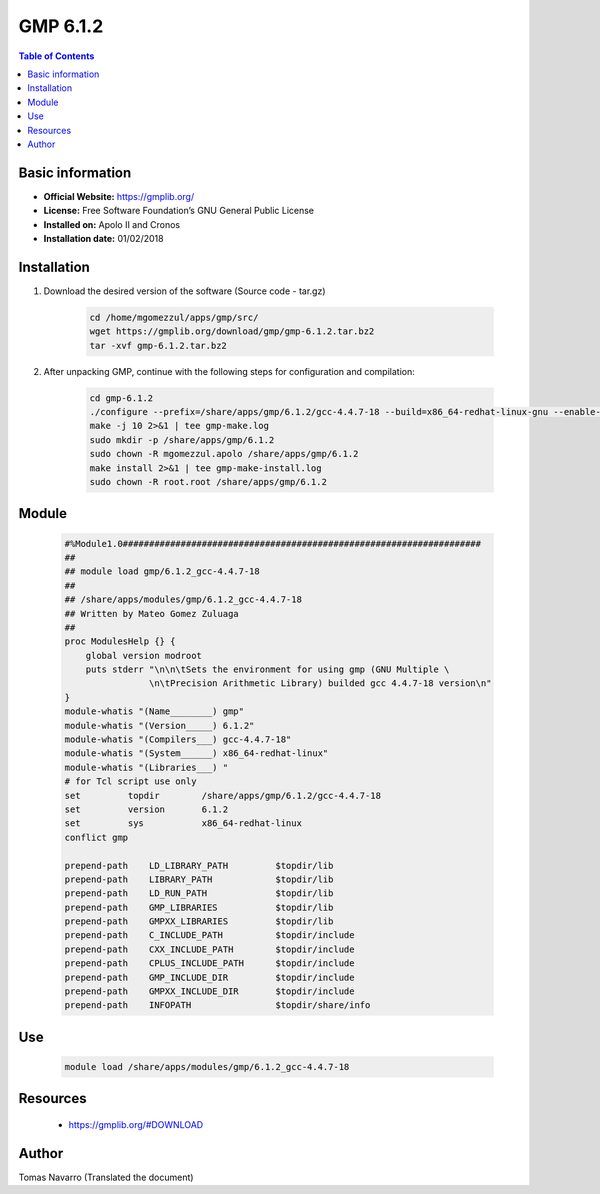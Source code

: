 .. _gmp6.1.2-index:

GMP 6.1.2
=========

.. contents:: Table of Contents

Basic information
-----------------

- **Official Website:** https://gmplib.org/
- **License:** Free Software Foundation’s GNU General Public License
- **Installed on:** Apolo II and Cronos
- **Installation date:** 01/02/2018


Installation
------------

#. Download the desired version of the software (Source code - tar.gz)

    .. code-block:: bash


        cd /home/mgomezzul/apps/gmp/src/
        wget https://gmplib.org/download/gmp/gmp-6.1.2.tar.bz2
        tar -xvf gmp-6.1.2.tar.bz2


#. After unpacking GMP, continue with the following steps for configuration and compilation:

    .. code-block:: bash


        cd gmp-6.1.2
        ./configure --prefix=/share/apps/gmp/6.1.2/gcc-4.4.7-18 --build=x86_64-redhat-linux-gnu --enable-cxx --enable-assert --with-gnu-ld
        make -j 10 2>&1 | tee gmp-make.log
        sudo mkdir -p /share/apps/gmp/6.1.2
        sudo chown -R mgomezzul.apolo /share/apps/gmp/6.1.2
        make install 2>&1 | tee gmp-make-install.log
        sudo chown -R root.root /share/apps/gmp/6.1.2


Module
------

    .. code-block:: bash


        #%Module1.0####################################################################
        ##
        ## module load gmp/6.1.2_gcc-4.4.7-18
        ##
        ## /share/apps/modules/gmp/6.1.2_gcc-4.4.7-18
        ## Written by Mateo Gomez Zuluaga
        ##
        proc ModulesHelp {} {
            global version modroot
            puts stderr "\n\n\tSets the environment for using gmp (GNU Multiple \ 
                        \n\tPrecision Arithmetic Library) builded gcc 4.4.7-18 version\n"
        }
        module-whatis "(Name________) gmp"
        module-whatis "(Version_____) 6.1.2"
        module-whatis "(Compilers___) gcc-4.4.7-18"
        module-whatis "(System______) x86_64-redhat-linux"
        module-whatis "(Libraries___) "
        # for Tcl script use only
        set         topdir        /share/apps/gmp/6.1.2/gcc-4.4.7-18
        set         version       6.1.2
        set         sys           x86_64-redhat-linux
        conflict gmp
        
        prepend-path    LD_LIBRARY_PATH         $topdir/lib
        prepend-path    LIBRARY_PATH            $topdir/lib
        prepend-path    LD_RUN_PATH             $topdir/lib
        prepend-path    GMP_LIBRARIES           $topdir/lib
        prepend-path    GMPXX_LIBRARIES         $topdir/lib
        prepend-path    C_INCLUDE_PATH          $topdir/include
        prepend-path    CXX_INCLUDE_PATH        $topdir/include
        prepend-path    CPLUS_INCLUDE_PATH      $topdir/include
        prepend-path    GMP_INCLUDE_DIR         $topdir/include
        prepend-path    GMPXX_INCLUDE_DIR       $topdir/include
        prepend-path    INFOPATH                $topdir/share/info

        
Use
---
    .. code-block:: bash

        module load /share/apps/modules/gmp/6.1.2_gcc-4.4.7-18


Resources
---------

    * https://gmplib.org/#DOWNLOAD


Author
------
Tomas Navarro (Translated the document)
